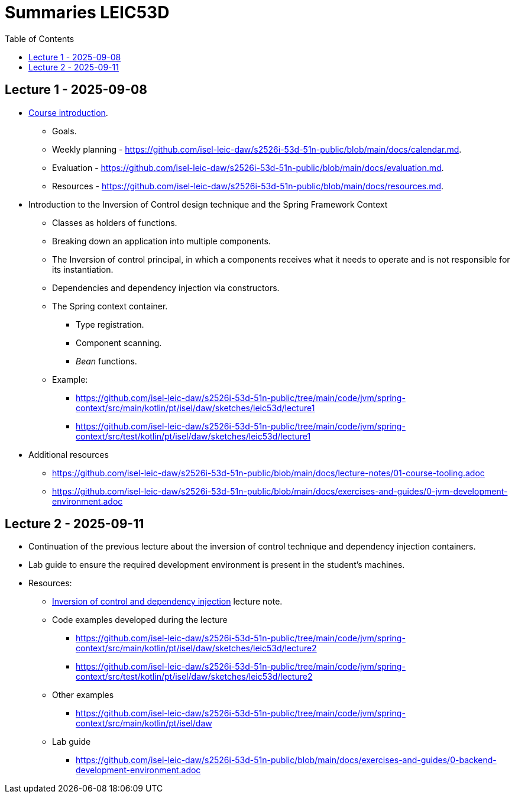 = Summaries LEIC53D
:toc:

== Lecture 1 - 2025-09-08

* link:https://github.com/isel-leic-daw/s2526i-53d-51n-public/blob/main/docs/lecture-notes/00-course-introduction.adoc[Course introduction].
    ** Goals.
    ** Weekly planning - https://github.com/isel-leic-daw/s2526i-53d-51n-public/blob/main/docs/calendar.md.
    ** Evaluation - https://github.com/isel-leic-daw/s2526i-53d-51n-public/blob/main/docs/evaluation.md.
    ** Resources - https://github.com/isel-leic-daw/s2526i-53d-51n-public/blob/main/docs/resources.md.
* Introduction to the Inversion of Control design technique and the Spring Framework Context
    ** Classes as holders of functions.
    ** Breaking down an application into multiple components.
    ** The Inversion of control principal, in which a components receives what it needs to operate and is not responsible for its instantiation.
    ** Dependencies and dependency injection via constructors.
    ** The Spring context container.
        *** Type registration.
        *** Component scanning.
        *** _Bean_ functions.
    ** Example: 
     *** https://github.com/isel-leic-daw/s2526i-53d-51n-public/tree/main/code/jvm/spring-context/src/main/kotlin/pt/isel/daw/sketches/leic53d/lecture1
     *** https://github.com/isel-leic-daw/s2526i-53d-51n-public/tree/main/code/jvm/spring-context/src/test/kotlin/pt/isel/daw/sketches/leic53d/lecture1

* Additional resources
    ** https://github.com/isel-leic-daw/s2526i-53d-51n-public/blob/main/docs/lecture-notes/01-course-tooling.adoc
    ** https://github.com/isel-leic-daw/s2526i-53d-51n-public/blob/main/docs/exercises-and-guides/0-jvm-development-environment.adoc

== Lecture 2 - 2025-09-11

* Continuation of the previous lecture about the inversion of control technique and dependency injection containers.

* Lab guide to ensure the required development environment is present in the student's machines.

* Resources:
    ** link:https://github.com/isel-leic-daw/s2526i-53d-51n-public/blob/main/docs/lecture-notes/02-inversion-of-control-and-dependency-injection.adoc[Inversion of control and dependency injection] lecture note.  
    ** Code examples developed during the lecture
        *** https://github.com/isel-leic-daw/s2526i-53d-51n-public/tree/main/code/jvm/spring-context/src/main/kotlin/pt/isel/daw/sketches/leic53d/lecture2
        *** https://github.com/isel-leic-daw/s2526i-53d-51n-public/tree/main/code/jvm/spring-context/src/test/kotlin/pt/isel/daw/sketches/leic53d/lecture2
    ** Other examples
        *** https://github.com/isel-leic-daw/s2526i-53d-51n-public/tree/main/code/jvm/spring-context/src/main/kotlin/pt/isel/daw
    ** Lab guide
        *** https://github.com/isel-leic-daw/s2526i-53d-51n-public/blob/main/docs/exercises-and-guides/0-backend-development-environment.adoc
